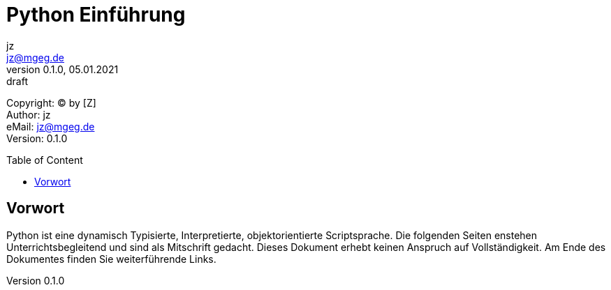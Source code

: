 = Python Einführung
:doctype: article
:reproducible:
:lang: de, en
:source-highlighter: rouge
:listing-caption: Listing
:encoding: utf-8
:keywords: python
:revnumber: 0.1.0
:revdate: 05.01.2021
:revremark: draft
:copyright: [Z]
:author: jz
:email: jz@mgeg.de
:toc: macro
:toc-title: Table of Content
:toclevels: 4
:description: Python, Vorkurs
:icons: font
:icon-set: fas
:imagesdir: ./img
:theme: foundation
:experimental:

Copyright: (C) by {copyright} +
Author: {author} +
eMail: {email} +
Version: {revnumber} +
// vim set: syntax=asciidoc ts=2 sw=2 expandtab foldmethod=indent

toc::[]

== Vorwort

Python ist eine dynamisch Typisierte, Interpretierte, objektorientierte Scriptsprache. Die folgenden Seiten enstehen Unterrichtsbegleitend und sind als Mitschrift gedacht. Dieses Dokument erhebt keinen Anspruch auf Vollständigkeit. Am Ende des Dokumentes finden Sie weiterführende Links.

